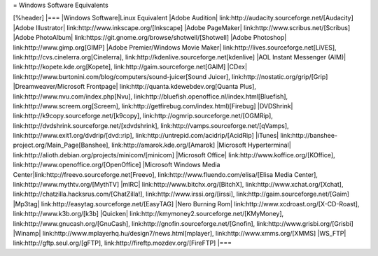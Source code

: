 = Windows Software Equivalents

[%header]
|===
|Windows Software|Linux Equivalent
|Adobe Audition| link:http://audacity.sourceforge.net/[Audacity]
|Adobe Illustrator| link:http://www.inkscape.org/[Inkscape]
|Adobe PageMaker| link:http://www.scribus.net/[Scribus]
|Adobe PhotoAlbum| link:https://git.gnome.org/browse/shotwell/[Shotwell]
|Adobe Photoshop| link:http://www.gimp.org[GIMP]
|Adobe Premier/Windows Movie Maker| link:http://lives.sourceforge.net[LiVES], link:http://cvs.cinelerra.org[Cinelerra], link:http://kdenlive.sourceforge.net[kdenlive]
|AOL Instant Messenger (AIM)| link:http://kopete.kde.org[Kopete], link:http://gaim.sourceforge.net[GAIM]
|CDex| link:http://www.burtonini.com/blog/computers/sound-juicer[Sound Juicer], link:http://nostatic.org/grip/[Grip]
|Dreamweaver/Microsoft Frontpage| link:http://quanta.kdewebdev.org[Quanta Plus], link:http://www.nvu.com/index.php[Nvu], link:http://bluefish.openoffice.nl/index.html[Bluefish], link:http://www.screem.org[Screem], link:http://getfirebug.com/index.html)[Firebug]
|DVDShrink| link:http://k9copy.sourceforge.net/[k9copy], link:http://ogmrip.sourceforge.net/[OGMRip], link:http://dvdshrink.sourceforge.net/[xdvdshrink], link:http://vamps.sourceforge.net/[qVamps], link:http://www.exit1.org/dvdrip/[dvd::rip], link:http://untrepid.com/acidrip/[AcidRip]
|iTunes| link:http://banshee-project.org/Main_Page[Banshee], link:http://amarok.kde.org/[Amarok]
|Microsoft Hyperterminal| link:http://alioth.debian.org/projects/minicom/[minicom]
|Microsoft Office| link:http://www.koffice.org/[KOffice], link:http://www.openoffice.org/[OpenOffice]
|Microsoft Windows Media Center|link:http://freevo.sourceforge.net[Freevo], link:http://www.fluendo.com/elisa/[Elisa Media Center], link:http://www.mythtv.org/[MythTV]
|mIRC| link:http://www.bitchx.org/[BitchX], link:http://www.xchat.org/[Xchat], link:http://chatzilla.hacksrus.com/[ChatZilla!], link:http://www.irssi.org/[irssi], link:http://gaim.sourceforge.net/[Gaim]
|Mp3tag| link:http://easytag.sourceforge.net/[EasyTAG]
|Nero Burning Rom| link:http://www.xcdroast.org/[X-CD-Roast], link:http://www.k3b.org/[k3b]
|Quicken| link:http://kmymoney2.sourceforge.net/[KMyMoney], link:http://www.gnucash.org/[GnuCash], link:http://gnofin.sourceforge.net/[Gnofin], link:http://www.grisbi.org/[Grisbi]
|Winamp| link:http://www.mplayerhq.hu/design7/news.html[mplayer], link:http://www.xmms.org/[XMMS]
|WS_FTP| link:http://gftp.seul.org/[gFTP], link:http://fireftp.mozdev.org/[FireFTP]
|===
